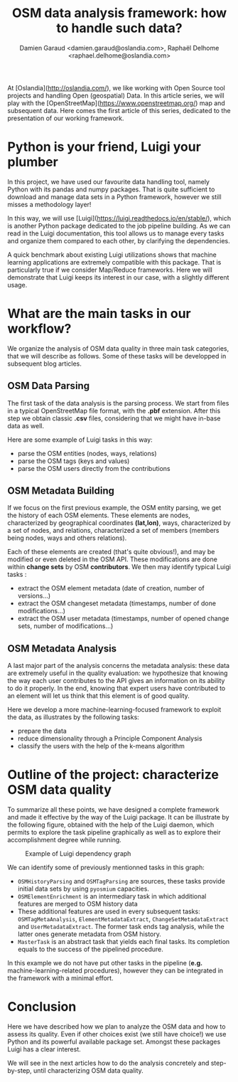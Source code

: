 #+TITLE: OSM data analysis framework: how to handle such data?
#+AUTHOR: Damien Garaud <damien.garaud@oslandia.com>, Raphaël Delhome <raphael.delhome@oslandia.com>

# Common introduction for articles of the OSM-data-quality series
At [Oslandia](http://oslandia.com/), we like working with Open Source tool
projects and handling Open (geospatial) Data. In this article series, we will
play with the [OpenStreetMap](https://www.openstreetmap.org/) map and
subsequent data. Here comes the first article of this series, dedicated to the
presentation of our working framework.

* Python is your friend, Luigi your plumber

In this project, we have used our favourite data handling tool, namely Python
with its pandas and numpy packages. That is quite sufficient to download and
manage data sets in a Python framework, however we still misses a methodology
layer!

In this way, we will use [Luigi](https://luigi.readthedocs.io/en/stable/),
which is another Python package dedicated to the job pipeline building. As we
can read in the Luigi documentation, this tool allows us to manage every tasks
and organize them compared to each other, by clarifying the dependencies.

A quick benchmark about existing Luigi utilizations shows that machine learning
applications are extremely compatible with this package. That is particularly
true if we consider Map/Reduce frameworks. Here we will demonstrate that Luigi
keeps its interest in our case, with a slightly different usage.

* What are the main tasks in our workflow?

We organize the analysis of OSM data quality in three main task categories,
that we will describe as follows. Some of these tasks will be developped in
subsequent blog articles.

** OSM Data Parsing

The first task of the data analysis is the parsing process. We start from files
in a typical OpenStreetMap file format, with the *.pbf* extension. After this
step we obtain classic *.csv* files, considering that we might have in-base
data as well.

Here are some example of Luigi tasks in this way:

- parse the OSM entities (nodes, ways, relations)
- parse the OSM tags (keys and values)
- parse the OSM users directly from the contributions

** OSM Metadata Building

If we focus on the first previous example, the OSM entity parsing, we get the
history of each OSM elements. These elements are nodes, characterized by
geographical coordinates *(lat,lon)*, ways, characterized by a set of nodes,
and relations, characterized a set of members (members being nodes, ways and
others relations).

Each of these elements are created (that's quite obvious!), and may be modified
or even deleted in the OSM API. These modifications are done within *change
sets* by OSM *contributors*. We then may identify typical Luigi tasks :

- extract the OSM element metadata (date of creation, number of versions...)
- extract the OSM changeset metadata (timestamps, number of done modifications...)
- extract the OSM user metadata (timestamps, number of opened change sets,
  number of modifications...)

** OSM Metadata Analysis

A last major part of the analysis concerns the metadata analysis: these data
are extremely useful in the quality evaluation: we hypothesize that knowing the
way each user contributes to the API gives an information on its ability to do
it properly. In the end, knowing that expert users have contributed to an
element will let us think that this element is of good quality.

Here we develop a more machine-learning-focused framework to exploit the data,
as illustrates by the following tasks:

- prepare the data
- reduce dimensionality through a Principle Component Analysis
- classify the users with the help of the k-means algorithm

* Outline of the project: characterize OSM data quality

To summarize all these points, we have designed a complete framework and made
it effective by the way of the Luigi package. It can be illustrate by the
following figure, obtained with the help of the Luigi daemon, which permits to
explore the task pipeline graphically as well as to explore their
accomplishment degree while running.

#+CAPTION: Example of Luigi dependency graph
#+NAME: fig:luigi-dep-graph
[[./../figs/luigi_dependency_graph_example.png]]

We can identify some of previously mentionned tasks in this graph:

- =OSMHistoryParsing= and =OSMTagParsing= are sources, these tasks provide
  initial data sets by using =pyosmium= capacities.
- =OSMElementEnrichment= is an intermediary task in which additional features
  are merged to OSM history data
- These additional features are used in every subsequent tasks:
  =OSMTagMetaAnalysis=, =ElementMetadataExtract=, =ChangeSetMetadataExtract=
  and =UserMetadataExtract=. The former task ends tag analysis, while the
  latter ones generate metadata from OSM history.
- =MasterTask= is an abstract task that yields each final tasks. Its completion
  equals to the success of the pipelined procedure.

In this example we do not have put other tasks in the pipeline (*e.g.*
machine-learning-related procedures), however they can be integrated in the
framework with a minimal effort.

* Conclusion

Here we have described how we plan to analyze the OSM data and how to assess
its quality. Even if other choices exist (we still have choice!) we use Python
and its powerful available package set. Amongst these packages Luigi has a
clear interest.

We will see in the next articles how to do the analysis concretely and
step-by-step, until characterizing OSM data quality.
